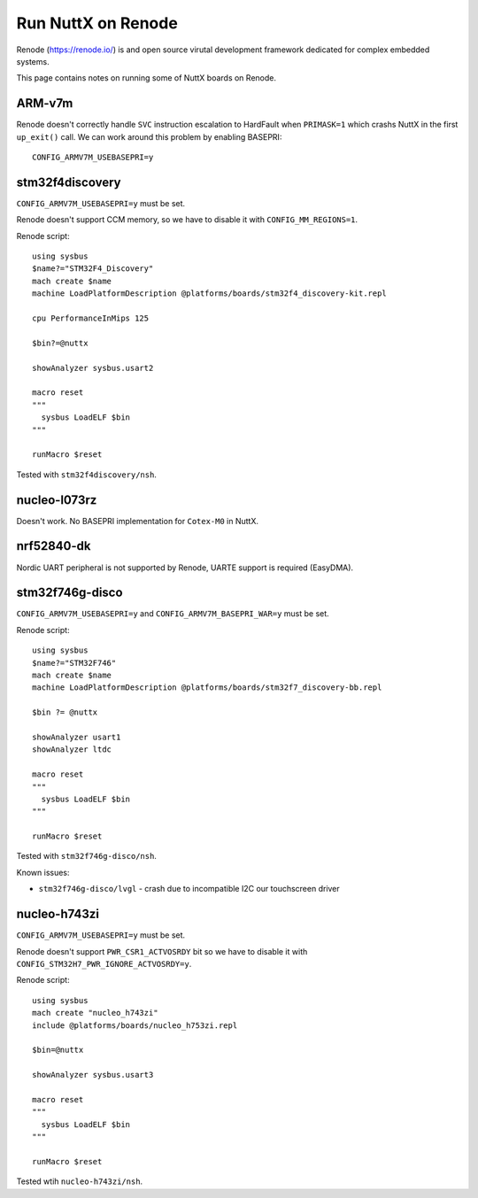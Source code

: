 ===================
Run NuttX on Renode
===================

Renode (https://renode.io/) is and open source virutal development
framework dedicated for complex embedded systems.

This page contains notes on running some of NuttX boards on Renode.

ARM-v7m
=======

Renode doesn't correctly handle ``SVC`` instruction escalation to HardFault
when ``PRIMASK=1`` which crashs NuttX in the first ``up_exit()`` call.
We can work around this problem by enabling BASEPRI::

  CONFIG_ARMV7M_USEBASEPRI=y

stm32f4discovery
================

``CONFIG_ARMV7M_USEBASEPRI=y`` must be set.

Renode doesn't support CCM memory, so we have to disable it
with ``CONFIG_MM_REGIONS=1``.

Renode script::

  using sysbus
  $name?="STM32F4_Discovery"
  mach create $name
  machine LoadPlatformDescription @platforms/boards/stm32f4_discovery-kit.repl

  cpu PerformanceInMips 125

  $bin?=@nuttx

  showAnalyzer sysbus.usart2

  macro reset
  """
    sysbus LoadELF $bin
  """

  runMacro $reset


Tested with ``stm32f4discovery/nsh``.

nucleo-l073rz
=============

Doesn't work. No BASEPRI implementation for ``Cotex-M0`` in NuttX.

nrf52840-dk
===========

Nordic UART peripheral is not supported by Renode, UARTE support
is required (EasyDMA).

stm32f746g-disco
================

``CONFIG_ARMV7M_USEBASEPRI=y`` and ``CONFIG_ARMV7M_BASEPRI_WAR=y`` must be set.

Renode script::

  using sysbus
  $name?="STM32F746"
  mach create $name
  machine LoadPlatformDescription @platforms/boards/stm32f7_discovery-bb.repl

  $bin ?= @nuttx

  showAnalyzer usart1
  showAnalyzer ltdc

  macro reset
  """
    sysbus LoadELF $bin
  """

  runMacro $reset

Tested with ``stm32f746g-disco/nsh``.

Known issues:

* ``stm32f746g-disco/lvgl`` - crash due to incompatible I2C our touchscreen driver

nucleo-h743zi
=============

``CONFIG_ARMV7M_USEBASEPRI=y`` must be set.

Renode doesn't support ``PWR_CSR1_ACTVOSRDY`` bit so we have to disable
it with ``CONFIG_STM32H7_PWR_IGNORE_ACTVOSRDY=y``.

Renode script::

  using sysbus
  mach create "nucleo_h743zi"
  include @platforms/boards/nucleo_h753zi.repl

  $bin=@nuttx

  showAnalyzer sysbus.usart3

  macro reset
  """
    sysbus LoadELF $bin
  """

  runMacro $reset

Tested wtih ``nucleo-h743zi/nsh``.
